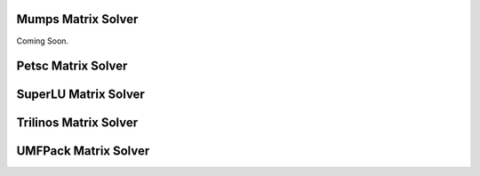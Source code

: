 Mumps Matrix Solver
===================

Coming Soon.


.. raw:: html

   <br/><br/><br/><br/><br/><br/><br/><br/><br/><br/><br/><br/><br/><br/><br/><br/><br/><br/><br/><br/><br/><br/><br/><br/><br/><br/>

Petsc Matrix Solver
===================

.. youtube:: Yw9adQ2vg8c


.. raw:: html

   <br/><br/><br/><br/><br/><br/><br/><br/><br/><br/><br/><br/><br/><br/><br/><br/><br/><br/><br/><br/><br/><br/><br/><br/><br/><br/>

SuperLU Matrix Solver
=====================

.. youtube:: wBq2u2FXO1s


.. raw:: html

   <br/><br/><br/><br/><br/><br/><br/><br/><br/><br/><br/><br/><br/><br/><br/><br/><br/><br/><br/><br/><br/><br/><br/><br/><br/><br/>


Trilinos Matrix Solver
======================

.. youtube:: 8C1MWvnsFCY


.. raw:: html

   <br/><br/><br/><br/><br/><br/><br/><br/><br/><br/><br/><br/><br/><br/><br/><br/><br/><br/><br/><br/><br/><br/><br/><br/><br/><br/>


UMFPack Matrix Solver
=====================

.. youtube:: O_kTQ_aCJHY


